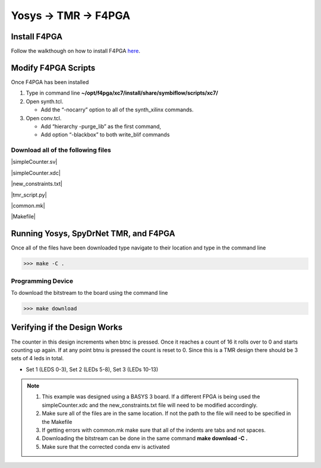 Yosys -> TMR -> F4PGA
=====================
   
Install F4PGA
~~~~~~~~~~~~~

Follow the walkthough on how to install F4PGA `here <https://f4pga-examples.readthedocs.io/en/latest/getting.html>`_.

Modify F4PGA Scripts
~~~~~~~~~~~~~~~~~~~~

Once F4PGA has been installed

1. Type in command line **~/opt/f4pga/xc7/install/share/symbiflow/scripts/xc7/**
2. Open synth.tcl. 

   * Add the “-nocarry” option to all of the synth_xilinx commands. 

3. Open conv.tcl. 

   * Add “hierarchy -purge_lib” as the first command, 
   * Add option “-blackbox” to both write_blif commands

Download all of the following files
^^^^^^^^^^^^^^^^^^^^^^^^^^^^^^^^^^^

|simpleCounter.sv|

|simpleCounter.xdc|

|new_constraints.txt|

|tmr_script.py|

|common.mk|

|Makefile|

Running Yosys, SpyDrNet TMR, and F4PGA
~~~~~~~~~~~~~~~~~~~~~~~~~~~~~~~~~~~~~~

Once all of the files have been downloaded type navigate to their location and type in the command line

>>> make -C .

Programming Device
^^^^^^^^^^^^^^^^^^

To download the bitstream to the board using the command line

>>> make download

Verifying if the Design Works
~~~~~~~~~~~~~~~~~~~~~~~~~~~~~

The counter in this design increments when btnc is pressed. Once it reaches a count of 16 it rolls over to 0 and starts counting up again. If at any point btnu is pressed the count is reset to 0.
Since this is a TMR design there should be 3 sets of 4 leds in total.

* Set 1 (LEDS 0-3), Set 2 (LEDs 5-8), Set 3 (LEDs 10-13)

.. note:: 
   1. This example was designed using a BASYS 3 board. If a different FPGA is being used the simpleCounter.xdc and the new_constraints.txt file will need to be modified accordingly. 
   2. Make sure all of the files are in the same location. If not the path to the file will need to be specified in the Makefile
   3. If getting errors with common.mk make sure that all of the indents are tabs and not spaces.
   4. Downloading the bitstream can be done in the same command **make download -C .**
   5. Make sure that the corrected conda env is activated


.. |simpleCounter.sv| replace::
   :download:`simpleCounter.sv <simpleCounter.sv>`


.. |simpleCounter.xdc| replace::
   :download:`simpleCounter.xdc <simpleCounter.xdc>`


.. |new_constraints.txt| replace::
   :download:`new_constraints.txtc <new_constraints.txt>`


.. |tmr_script.py| replace::
   :download:`tmr_script.py <tmr_script.py>`


.. |common.mk| replace::
   :download:`common.mk <common.mk>`


.. |Makefile| replace::
   :download:`Makefile <Makefile>`









